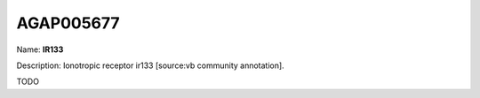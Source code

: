 
AGAP005677
=============

Name: **IR133**

Description: Ionotropic receptor ir133 [source:vb community annotation].

TODO
